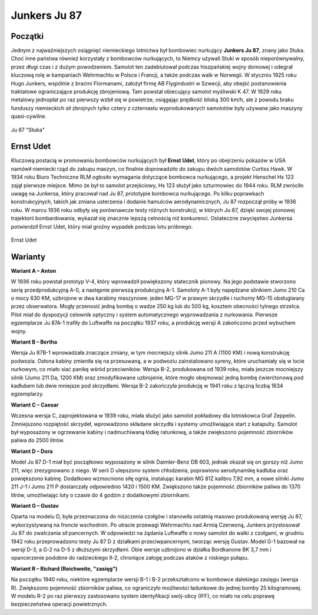 **Junkers Ju 87**
==================

Początki
--------------

Jednym z najważniejszych osiągnięć niemieckiego lotnictwa był bombowiec nurkujący **Junkers Ju 87**, znany jako Stuka. Choć inne państwa również korzystały z bombowców nurkujących, to Niemcy używali Stuki w sposób nieporównywalny, przez długi czas i z dużym powodzeniem. Samolot ten zadebiutował podczas hiszpańskiej wojny domowej i odegrał kluczową rolę w kampaniach Wehrmachtu w Polsce i Francji, a także podczas walk w Norwegii.
W styczniu 1925 roku Hugo Junkers, wspólnie z braćmi Flormanami, założył firmę AB Flygindustri w Szwecji, aby obejść postanowienia traktatowe ograniczające produkcję zbrojeniową. Tam powstał obiecujący samolot myśliwski K 47. W 1929 roku metalowy jednopłat po raz pierwszy wzbił się w powietrze, osiągając prędkość bliską 300 km/h, ale z powodu braku funduszy niemieckich sił zbrojnych tylko cztery z czternastu wyprodukowanych samolotów były używane jako maszyny quasi-cywilne.

.. figure:: /images/ju87-01.jpg
    :align: center
    :alt: Junkers Ju 87 image 2
    :width: 711px
    :height: 469px

    Ju 87 "Stuka"

Ernst Udet
--------------

Kluczową postacią w promowaniu bombowców nurkujących był **Ernst Udet**, który po obejrzeniu pokazów w USA namówił niemiecki rząd do zakupu maszyn, co finalnie doprowadziło do zakupu dwóch samolotów Curtiss Hawk. W 1934 roku Biuro Techniczne RLM ogłosiło wymagania dotyczące bombowca nurkującego, a projekt Henschel Hs 123 zajął pierwsze miejsce. Mimo że był to samolot przejściowy, Hs 123 służył jako szturmowiec do 1944 roku. RLM zwróciło uwagę na Junkersa, który pracował nad Ju 87, prototypie bombowca nurkującego. Po kilku poprawkach konstrukcyjnych, takich jak zmiana usterzenia i dodanie hamulców aerodynamicznych, Ju 87 rozpoczął próby w 1936 roku.
W marcu 1936 roku odbyły się porównawcze testy różnych konstrukcji, w których Ju 87, dzięki swojej pionowej trajektorii bombardowania, wykazał się znacznie lepszą celnością niż konkurenci. Ostateczne zwycięstwo Junkersa potwierdził Ernst Udet, który miał groźny wypadek podczas lotu próbnego.

.. figure:: /images/ju87-02.jpg
    :align: center
    :alt: Junkers Ju 87 image 2

    Ernst Udet

Warianty
-------------

**Wariant A – Anton**

W 1936 roku powstał prototyp V-4, który wprowadził powiększony statecznik pionowy. Na jego podstawie stworzono serię przedprodukcyjną A-0, a następnie pierwszą produkcyjną A-1. Samoloty A-1 były napędzane silnikiem Jumo 210 Ca o mocy 630 KM, uzbrojone w dwa karabiny maszynowe: jeden MG-17 w prawym skrzydle i ruchomy MG-15 obsługiwany przez obserwatora. Mogły przenosić jedną bombę o wadze 250 kg lub do 500 kg, kosztem obecności tylnego strzelca. Pilot miał do dyspozycji celownik optyczny i system automatycznego wyprowadzania z nurkowania. Pierwsze egzemplarze Ju 87A-1 trafiły do Luftwaffe na początku 1937 roku, a produkcję wersji A zakończono przed wybuchem wojny.


**Wariant B – Bertha**

Wersja Ju 87B-1 wprowadzała znaczące zmiany, w tym mocniejszy silnik Jumo 211 A (1100 KM) i nową konstrukcję podwozia. Osłona kabiny zmieniła się na przesuwaną, a w podwoziu zainstalowano syreny, które uruchamiały się w locie nurkowym, co miało siać panikę wśród przeciwników. Wersja B-2, produkowana od 1939 roku, miała jeszcze mocniejszy silnik (Jumo 211 Da, 1200 KM) oraz zmodyfikowane uzbrojenie, które mogło obejmować jedną bombę ćwierćtonową pod kadłubem lub dwie mniejsze pod skrzydłami. Wersja B-2 zakończyła produkcję w 1941 roku z łączną liczbą 1634 egzemplarzy.


**Wariant C – Caesar**

Wczesna wersja C, zaprojektowana w 1939 roku, miała służyć jako samolot pokładowy dla lotniskowca Graf Zeppelin. Zmniejszono rozpiętość skrzydeł, wprowadzono składane skrzydła i systemy umożliwiające start z katapulty. Samolot był wyposażony w ogrzewanie kabiny i nadmuchiwaną łódkę ratunkową, a także zwiększono pojemność zbiorników paliwa do 2500 litrów.


**Wariant D – Dora**

Model Ju 87 D-1 miał być początkowo wyposażony w silnik Daimler-Benz DB 603, jednak okazał się on gorszy niż Jumo 211, więc zrezygnowano z niego. W serii D ulepszono system chłodzenia, poprawiono aerodynamikę kadłuba oraz powiększono kabinę. Dodatkowo wzmocniono siłę ognia, instalując karabin MG 81Z kalibru 7,92 mm, a nowe silniki Jumo 211 J-1 i Jumo 211 P dostarczały odpowiednio 1420 i 1500 KM. Zwiększono także pojemność zbiorników paliwa do 1370 litrów, umożliwiając loty o czasie do 4 godzin z dodatkowymi zbiornikami.


**Wariant G – Gustav**

Oparta na modelu D, była przeznaczona do niszczenia czołgów i stanowiła ostatnią masowo produkowaną wersję Ju 87, wykorzystywaną na froncie wschodnim. Po utracie przewagi Wehrmachtu nad Armią Czerwoną, Junkers przystosował Ju 87 do zwalczania sił pancernych. W odpowiedzi na żądania Luftwaffe o nowy samolot do walki z czołgami, w grudniu 1942 roku przeprowadzono testy Ju 87 D z działkami przeciwpancernymi, tworząc wersję Gustav. Model G-1 bazował na wersji D-3, a G-2 na D-5 z dłuższymi skrzydłami. Obie wersje uzbrojono w działka Bordkanone BK 3,7 mm i opancerzenie podobne do radzieckiego Ił-2, chroniące załogę podczas ataków z niskiego pułapu.


**Wariant R – Richard (Reichweite, "zasięg")**

Na początku 1940 roku, niektóre egzemplarze wersji B-1 i B-2 przekształcono w bombowce dalekiego zasięgu (wersja R). Zwiększono pojemność zbiorników paliwa, co ograniczyło możliwości ładunkowe do jednej bomby 25 kilogramowej. W modelu R-2 po raz pierwszy zastosowano system identyfikacji swój-obcy (IFF), co miało na celu poprawę bezpieczeństwa operacji powietrznych.
